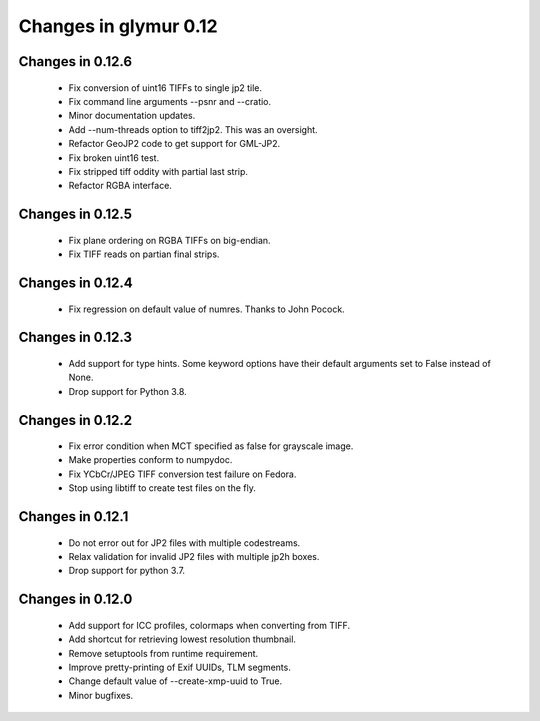 ######################
Changes in glymur 0.12
######################

*****************
Changes in 0.12.6
*****************
    * Fix conversion of uint16 TIFFs to single jp2 tile.
    * Fix command line arguments --psnr and --cratio.
    * Minor documentation updates.
    * Add --num-threads option to tiff2jp2.  This was an oversight.
    * Refactor GeoJP2 code to get support for GML-JP2.
    * Fix broken uint16 test.
    * Fix stripped tiff oddity with partial last strip.
    * Refactor RGBA interface.

*****************
Changes in 0.12.5
*****************
    * Fix plane ordering on RGBA TIFFs on big-endian.
    * Fix TIFF reads on partian final strips.

*****************
Changes in 0.12.4
*****************
    * Fix regression on default value of numres.  Thanks to John Pocock.

*****************
Changes in 0.12.3
*****************
    * Add support for type hints.  Some keyword options have their default
      arguments set to False instead of None.
    * Drop support for Python 3.8.

*****************
Changes in 0.12.2
*****************
    * Fix error condition when MCT specified as false for grayscale image.
    * Make properties conform to numpydoc.
    * Fix YCbCr/JPEG TIFF conversion test failure on Fedora.
    * Stop using libtiff to create test files on the fly.

*****************
Changes in 0.12.1
*****************
    * Do not error out for JP2 files with multiple codestreams.
    * Relax validation for invalid JP2 files with multiple jp2h boxes.
    * Drop support for python 3.7.

*****************
Changes in 0.12.0
*****************
    * Add support for ICC profiles, colormaps when converting from TIFF.
    * Add shortcut for retrieving lowest resolution thumbnail.
    * Remove setuptools from runtime requirement.
    * Improve pretty-printing of Exif UUIDs, TLM segments.
    * Change default value of --create-xmp-uuid to True.
    * Minor bugfixes.
